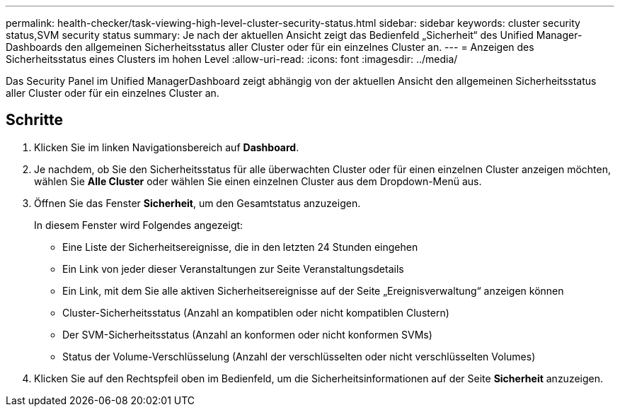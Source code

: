 ---
permalink: health-checker/task-viewing-high-level-cluster-security-status.html 
sidebar: sidebar 
keywords: cluster security status,SVM security status 
summary: Je nach der aktuellen Ansicht zeigt das Bedienfeld „Sicherheit“ des Unified Manager-Dashboards den allgemeinen Sicherheitsstatus aller Cluster oder für ein einzelnes Cluster an. 
---
= Anzeigen des Sicherheitsstatus eines Clusters im hohen Level
:allow-uri-read: 
:icons: font
:imagesdir: ../media/


[role="lead"]
Das Security Panel im Unified ManagerDashboard zeigt abhängig von der aktuellen Ansicht den allgemeinen Sicherheitsstatus aller Cluster oder für ein einzelnes Cluster an.



== Schritte

. Klicken Sie im linken Navigationsbereich auf *Dashboard*.
. Je nachdem, ob Sie den Sicherheitsstatus für alle überwachten Cluster oder für einen einzelnen Cluster anzeigen möchten, wählen Sie *Alle Cluster* oder wählen Sie einen einzelnen Cluster aus dem Dropdown-Menü aus.
. Öffnen Sie das Fenster *Sicherheit*, um den Gesamtstatus anzuzeigen.
+
In diesem Fenster wird Folgendes angezeigt:

+
** Eine Liste der Sicherheitsereignisse, die in den letzten 24 Stunden eingehen
** Ein Link von jeder dieser Veranstaltungen zur Seite Veranstaltungsdetails
** Ein Link, mit dem Sie alle aktiven Sicherheitsereignisse auf der Seite „Ereignisverwaltung“ anzeigen können
** Cluster-Sicherheitsstatus (Anzahl an kompatiblen oder nicht kompatiblen Clustern)
** Der SVM-Sicherheitsstatus (Anzahl an konformen oder nicht konformen SVMs)
** Status der Volume-Verschlüsselung (Anzahl der verschlüsselten oder nicht verschlüsselten Volumes)


. Klicken Sie auf den Rechtspfeil oben im Bedienfeld, um die Sicherheitsinformationen auf der Seite *Sicherheit* anzuzeigen.

